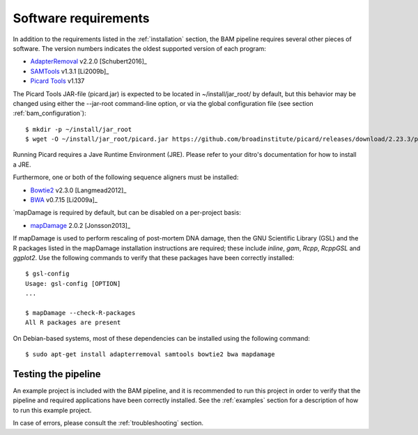 .. highlight:: Bash
.. _bam_requirements:


Software requirements
=====================

In addition to the requirements listed in the :ref:`installation` section, the BAM pipeline requires several other pieces of software. The version numbers indicates the oldest supported version of each program:

* `AdapterRemoval`_ v2.2.0 [Schubert2016]_
* `SAMTools`_ v1.3.1 [Li2009b]_
* `Picard Tools`_ v1.137

The Picard Tools JAR-file (picard.jar) is expected to be located in ~/install/jar_root/ by default, but this behavior may be changed using either the --jar-root command-line option, or via the global configuration file (see section :ref:`bam_configuration`)::

    $ mkdir -p ~/install/jar_root
    $ wget -O ~/install/jar_root/picard.jar https://github.com/broadinstitute/picard/releases/download/2.23.3/picard.jar

Running Picard requires a Jave Runtime Environment (JRE). Please refer to your ditro's documentation for how to install a JRE.

Furthermore, one or both of the following sequence aligners must be installed:

* `Bowtie2`_ v2.3.0 [Langmead2012]_
* `BWA`_ v0.7.15 [Li2009a]_

`mapDamage is required by default, but can be disabled on a per-project basis:

* `mapDamage`_ 2.0.2 [Jonsson2013]_

If mapDamage is used to perform rescaling of post-mortem DNA damage, then the GNU Scientific Library (GSL) and the R packages listed in the mapDamage installation instructions are required; these include `inline`, `gam`, `Rcpp`, `RcppGSL` and `ggplot2`. Use the following commands to verify that these packages have been correctly installed::

    $ gsl-config
    Usage: gsl-config [OPTION]
    ...

    $ mapDamage --check-R-packages
    All R packages are present


On Debian-based systems, most of these dependencies can be installed using the following command::

    $ sudo apt-get install adapterremoval samtools bowtie2 bwa mapdamage

Testing the pipeline
--------------------

An example project is included with the BAM pipeline, and it is recommended to run this project in order to verify that the pipeline and required applications have been correctly installed. See the :ref:`examples` section for a description of how to run this example project.

In case of errors, please consult the :ref:`troubleshooting` section.


.. _AdapterRemoval: https://github.com/MikkelSchubert/adapterremoval
.. _Bowtie2: http://bowtie-bio.sourceforge.net/bowtie2/
.. _BWA: http://bio-bwa.sourceforge.net/
.. _mapDamage: http://ginolhac.github.io/mapDamage/
.. _SAMTools: https://samtools.github.io
.. _Picard Tools: http://broadinstitute.github.io/picard/